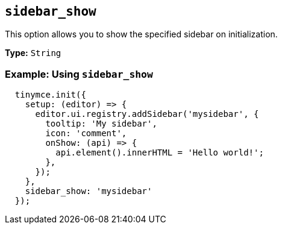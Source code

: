 [[sidebar_show]]
== `+sidebar_show+`
This option allows you to show the specified sidebar on initialization.

*Type:* `+String+`

=== Example: Using `+sidebar_show+`

[source,js]

```javascript
  tinymce.init({
    setup: (editor) => {
      editor.ui.registry.addSidebar('mysidebar', {
        tooltip: 'My sidebar',
        icon: 'comment',
        onShow: (api) => {
          api.element().innerHTML = 'Hello world!';
        },
      });
    },
    sidebar_show: 'mysidebar'
  });
```
